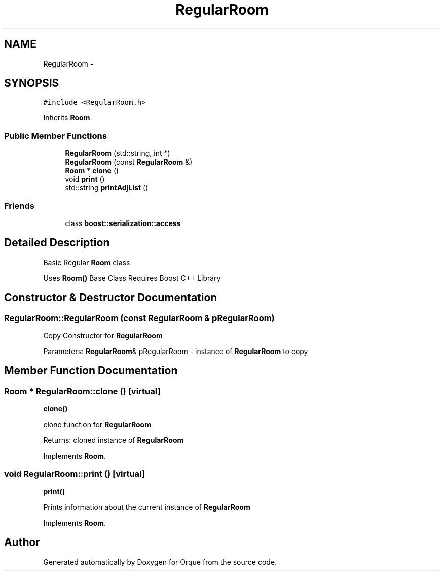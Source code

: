 .TH "RegularRoom" 3 "Sat Nov 14 2015" "Orque" \" -*- nroff -*-
.ad l
.nh
.SH NAME
RegularRoom \- 
.SH SYNOPSIS
.br
.PP
.PP
\fC#include <RegularRoom\&.h>\fP
.PP
Inherits \fBRoom\fP\&.
.SS "Public Member Functions"

.in +1c
.ti -1c
.RI "\fBRegularRoom\fP (std::string, int *)"
.br
.ti -1c
.RI "\fBRegularRoom\fP (const \fBRegularRoom\fP &)"
.br
.ti -1c
.RI "\fBRoom\fP * \fBclone\fP ()"
.br
.ti -1c
.RI "void \fBprint\fP ()"
.br
.ti -1c
.RI "std::string \fBprintAdjList\fP ()"
.br
.in -1c
.SS "Friends"

.in +1c
.ti -1c
.RI "class \fBboost::serialization::access\fP"
.br
.in -1c
.SH "Detailed Description"
.PP 
Basic Regular \fBRoom\fP class
.PP
Uses \fBRoom()\fP Base Class Requires Boost C++ Library 
.SH "Constructor & Destructor Documentation"
.PP 
.SS "RegularRoom::RegularRoom (const \fBRegularRoom\fP & pRegularRoom)"
Copy Constructor for \fBRegularRoom\fP
.PP
Parameters: \fBRegularRoom\fP& pRegularRoom - instance of \fBRegularRoom\fP to copy 
.SH "Member Function Documentation"
.PP 
.SS "\fBRoom\fP * RegularRoom::clone ()\fC [virtual]\fP"
\fBclone()\fP
.PP
clone function for \fBRegularRoom\fP
.PP
Returns: cloned instance of \fBRegularRoom\fP 
.PP
Implements \fBRoom\fP\&.
.SS "void RegularRoom::print ()\fC [virtual]\fP"
\fBprint()\fP
.PP
Prints information about the current instance of \fBRegularRoom\fP 
.PP
Implements \fBRoom\fP\&.

.SH "Author"
.PP 
Generated automatically by Doxygen for Orque from the source code\&.
